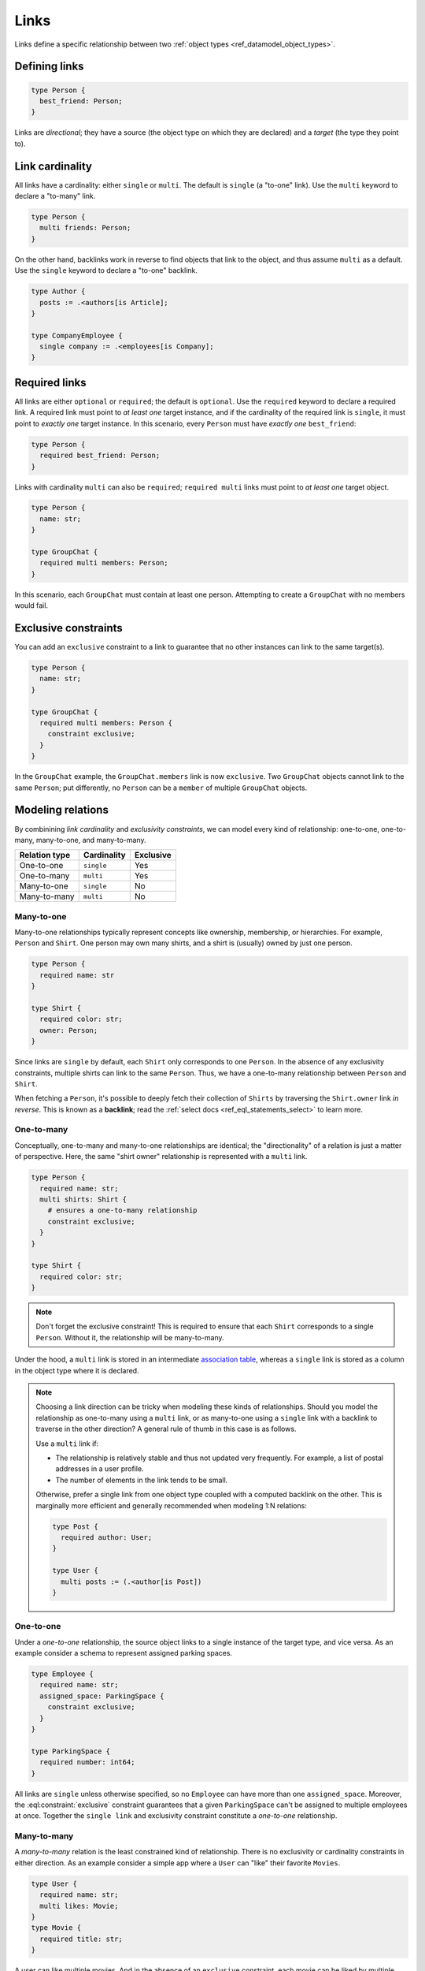 .. _ref_datamodel_links:

=====
Links
=====

.. index:: link, relation, source, target, backlinks, foreign key

Links define a specific relationship between two :ref:`object
types <ref_datamodel_object_types>`.

Defining links
--------------

.. code-block:: sdl
    :version-lt: 3.0

    type Person {
      link best_friend -> Person;
    }

.. code-block:: sdl

    type Person {
      best_friend: Person;
    }

Links are *directional*; they have a source (the object type on which they are
declared) and a *target* (the type they point to).

Link cardinality
----------------

.. index:: single, multi

All links have a cardinality: either ``single`` or ``multi``. The default is
``single`` (a "to-one" link). Use the ``multi`` keyword to declare a "to-many"
link.

.. code-block:: sdl
    :version-lt: 3.0

    type Person {
      multi link friends -> Person;
    }

.. code-block:: sdl

    type Person {
      multi friends: Person;
    }

On the other hand, backlinks work in reverse to find objects that link to the
object, and thus assume ``multi`` as a default. Use the ``single`` keyword to
declare a "to-one" backlink.

.. code-block:: sdl
    :version-lt: 4.0

    type Author {
      link posts := .<authors[is Article];
    }

    type CompanyEmployee {
      single link company := .<employees[is Company];
    }

.. code-block:: sdl

    type Author {
      posts := .<authors[is Article];
    }

    type CompanyEmployee {
      single company := .<employees[is Company];
    }

Required links
--------------

.. index:: required, optional, not null

All links are either ``optional`` or ``required``; the default is ``optional``.
Use the ``required`` keyword to declare a required link. A required link must
point to *at least one* target instance, and if the cardinality of the required
link is ``single``, it must point to *exactly one* target instance. In this
scenario, every ``Person`` must have *exactly one* ``best_friend``:

.. code-block:: sdl
    :version-lt: 3.0

    type Person {
      required link best_friend -> Person;
    }

.. code-block:: sdl

    type Person {
      required best_friend: Person;
    }

Links with cardinality ``multi`` can also be ``required``;
``required multi`` links must point to *at least one* target object.

.. code-block:: sdl
    :version-lt: 3.0

    type Person {
      property name -> str;
    }

    type GroupChat {
      required multi link members -> Person;
    }

.. code-block:: sdl

    type Person {
      name: str;
    }

    type GroupChat {
      required multi members: Person;
    }

In this scenario, each ``GroupChat`` must contain at least one person.
Attempting to create a ``GroupChat`` with no members would fail.

Exclusive constraints
---------------------

.. index:: constraint exclusive

You can add an ``exclusive`` constraint to a link to guarantee that no other
instances can link to the same target(s).

.. code-block:: sdl
    :version-lt: 3.0

    type Person {
      property name -> str;
    }

    type GroupChat {
      required multi link members -> Person {
        constraint exclusive;
      }
    }

.. code-block:: sdl

    type Person {
      name: str;
    }

    type GroupChat {
      required multi members: Person {
        constraint exclusive;
      }
    }

In the ``GroupChat`` example, the ``GroupChat.members`` link is now
``exclusive``. Two ``GroupChat`` objects cannot link to the same ``Person``;
put differently, no ``Person`` can be a ``member`` of multiple ``GroupChat``
objects.

.. _ref_guide_modeling_relations:

Modeling relations
------------------

.. index:: cardinality, one-to-one, one-to-many, many-to-one, many-to-many,
           link table, association table

By combinining *link cardinality* and *exclusivity constraints*, we can model
every kind of relationship: one-to-one, one-to-many, many-to-one, and
many-to-many.

.. list-table::

  * - **Relation type**
    - **Cardinality**
    - **Exclusive**
  * - One-to-one
    - ``single``
    - Yes
  * - One-to-many
    - ``multi``
    - Yes
  * - Many-to-one
    - ``single``
    - No
  * - Many-to-many
    - ``multi``
    - No

.. _ref_guide_many_to_one:

Many-to-one
^^^^^^^^^^^

Many-to-one relationships typically represent concepts like ownership,
membership, or hierarchies. For example, ``Person`` and ``Shirt``. One person
may own many shirts, and a shirt is (usually) owned by just one person.

.. code-block:: sdl
    :version-lt: 3.0

    type Person {
      required property name -> str
    }

    type Shirt {
      required property color -> str;
      link owner -> Person;
    }

.. code-block:: sdl

    type Person {
      required name: str
    }

    type Shirt {
      required color: str;
      owner: Person;
    }

Since links are ``single`` by default, each ``Shirt`` only corresponds to
one ``Person``. In the absence of any exclusivity constraints, multiple shirts
can link to the same ``Person``. Thus, we have a one-to-many relationship
between ``Person`` and ``Shirt``.

When fetching a ``Person``, it's possible to deeply fetch their collection of
``Shirts`` by traversing the ``Shirt.owner`` link *in reverse*. This is known
as a **backlink**; read the :ref:`select docs <ref_eql_statements_select>` to
learn more.

.. _ref_guide_one_to_many:

One-to-many
^^^^^^^^^^^

Conceptually, one-to-many and many-to-one relationships are identical; the
"directionality" of a relation is just a matter of perspective. Here, the
same "shirt owner" relationship is represented with a ``multi`` link.

.. code-block:: sdl
    :version-lt: 3.0

    type Person {
      required property name -> str;
      multi link shirts -> Shirt {
        # ensures a one-to-many relationship
        constraint exclusive;
      }
    }

    type Shirt {
      required property color -> str;
    }

.. code-block:: sdl

    type Person {
      required name: str;
      multi shirts: Shirt {
        # ensures a one-to-many relationship
        constraint exclusive;
      }
    }

    type Shirt {
      required color: str;
    }

.. note::

    Don't forget the exclusive constraint! This is required to ensure that each
    ``Shirt`` corresponds to a single ``Person``. Without it, the relationship
    will be many-to-many.

Under the hood, a ``multi`` link is stored in an intermediate `association
table <https://en.wikipedia.org/wiki/Associative_entity>`_, whereas a
``single`` link is stored as a column in the object type where it is declared.

.. note::

  Choosing a link direction can be tricky when modeling these kinds of
  relationships. Should you model the relationship as one-to-many using a
  ``multi`` link, or as   many-to-one using a ``single`` link with a
  backlink to traverse in the other direction? A general rule of thumb
  in this case is as follows.

  Use a ``multi`` link if:

  - The relationship is relatively stable and thus not updated very
    frequently. For example, a list of postal addresses in a
    user profile.
  - The number of elements in the link tends to be small.

  Otherwise, prefer a single link from one object type coupled with a
  computed backlink on the other. This is marginally more efficient
  and generally recommended when modeling 1:N relations:

  .. code-block:: sdl
      :version-lt: 4.0

      type Post {
        required author: User;
      }

      type User {
        multi link posts := (.<author[is Post])
      }

  .. code-block:: sdl

      type Post {
        required author: User;
      }

      type User {
        multi posts := (.<author[is Post])
      }

.. _ref_guide_one_to_one:

One-to-one
^^^^^^^^^^

Under a *one-to-one* relationship, the source object links to a single instance
of the target type, and vice versa. As an example consider a schema to
represent assigned parking spaces.

.. code-block:: sdl
    :version-lt: 3.0

    type Employee {
      required property name -> str;
      link assigned_space -> ParkingSpace {
        constraint exclusive;
      }
    }

    type ParkingSpace {
      required property number -> int64;
    }

.. code-block:: sdl

    type Employee {
      required name: str;
      assigned_space: ParkingSpace {
        constraint exclusive;
      }
    }

    type ParkingSpace {
      required number: int64;
    }

All links are ``single`` unless otherwise specified, so no ``Employee`` can
have more than one ``assigned_space``. Moreover, the
:eql:constraint:`exclusive` constraint guarantees that a given ``ParkingSpace``
can't be assigned to multiple employees at once. Together the ``single
link`` and exclusivity constraint constitute a *one-to-one* relationship.

.. _ref_guide_many_to_many:

Many-to-many
^^^^^^^^^^^^

A *many-to-many* relation is the least constrained kind of relationship. There
is no exclusivity or cardinality constraints in either direction. As an example
consider a simple app where a ``User`` can "like" their favorite ``Movies``.

.. code-block:: sdl
    :version-lt: 3.0

    type User {
      required property name -> str;
      multi link likes -> Movie;
    }
    type Movie {
      required property title -> str;
    }

.. code-block:: sdl

    type User {
      required name: str;
      multi likes: Movie;
    }
    type Movie {
      required title: str;
    }

A user can like multiple movies. And in the absence of an ``exclusive``
constraint, each movie can be liked by multiple users. Thus this is a
*many-to-many* relationship.

.. note::

  Links are always distinct. That means it's not possible to link the same
  objects twice.

  .. code-block:: sdl
    :version-lt: 3.0

    type User {
      required property name -> str;
      multi link watch_history -> Movie {
        seen_at: datetime;
      };
    }
    type Movie {
      required property title -> str;
    }

  .. code-block:: sdl

    type User {
      required name: str;
      multi watch_history: Movie {
        seen_at: datetime;
      };
    }
    type Movie {
      required title: str;
    }

  With this model it's not possible to watch the same movie twice. Instead, you
  might change your ``seen_at`` link property to an array to store multiple
  watch times.

  .. code-block:: sdl
    :version-lt: 3.0

    type User {
      required property name -> str;
      multi link watch_history -> Movie {
        seen_at: array<datetime>;
      };
    }
    type Movie {
      required property title -> str;
    }

  .. code-block:: sdl

    type User {
      required name: str;
      multi watch_history: Movie {
        seen_at: array<datetime>;
      };
    }
    type Movie {
      required title: str;
    }

  Alternatively, the watch history could be modeled more traditionally as its
  own type.

  .. code-block:: sdl
    :version-lt: 3.0

    type User {
      required property name -> str;
      multi link watch_history := .<user[is WatchHistory];
    }
    type Movie {
      required property title: str;
    }
    type WatchHistory {
      required link user -> User;
      required link movie -> Movie;
      property seen_at -> datetime;
    }

  .. code-block:: sdl
    :version-lt: 4.0

    type User {
      required name: str;
      multi link watch_history := .<user[is WatchHistory];
    }
    type Movie {
      required title: str;
    }
    type WatchHistory {
      required user: User;
      required movie: Movie;
      seen_at: datetime;
    }

  .. code-block:: sdl

    type User {
      required name: str;
      multi watch_history := .<user[is WatchHistory];
    }
    type Movie {
      required title: str;
    }
    type WatchHistory {
      required user: User;
      required movie: Movie;
      seen_at: datetime;
    }

  Be sure to use single links in the join table instead of a multi link
  otherwise there will be four tables in the database.

Filtering, ordering, and limiting links
---------------------------------------

The clauses ``filter``, ``order by`` and ``limit`` can be used on links
as well.

If no properties of a link are selected, you can put the relevant clauses
into the shape itself. Assuming the same schema in the previous paragraph:

.. code-block:: edgeql

    select User {
      likes order by .title desc limit 10
    };

If properties are selected on that link, then place the clauses after
the link's shape:

.. code-block:: edgeql

    select User {
      likes: {
        id,
        title
      } order by .title desc limit 10
    };


Default values
--------------

.. index:: default

Like properties, links can declare a default value in the form of an EdgeQL
expression, which will be executed upon insertion. In the example below, new
people are automatically assigned three random friends.

.. code-block:: sdl
    :version-lt: 3.0

    type Person {
      required property name -> str;
      multi link friends -> Person {
        default := (select Person order by random() limit 3);
      }
    }

.. code-block:: sdl

    type Person {
      required name: str;
      multi friends: Person {
        default := (select Person order by random() limit 3);
      }
    }

.. _ref_datamodel_link_properties:

Link properties
---------------

.. index:: linkprops, metadata, link table

Like object types, links in Gel can contain **properties**. Link properties
can be used to store metadata about links, such as *when* they were created or
the *nature/strength* of the relationship.

.. code-block:: sdl
    :version-lt: 3.0

    type Person {
      property name -> str;
      multi link family_members -> Person {
        property relationship -> str;
      }
    }

.. code-block:: sdl

    type Person {
      name: str;
      multi family_members: Person {
        relationship: str;
      }
    }

.. note::

    The divide between "link" and "property" is important when it comes to
    understanding what link properties can do. They are link **properties**,
    not link **links**. This means link properties can contain only primitive
    data — data of any of the :ref:`scalar types <ref_datamodel_scalars>` like
    ``str``, ``int32``, or ``bool``, :ref:`enums <ref_datamodel_enums>`,
    :ref:`arrays <ref_datamodel_arrays>`, and :ref:`tuples
    <ref_datamodel_tuples>`. They cannot contain links to other objects.

    That means this would not work:

    .. code-block::
        :version-lt: 3.0

        type Person {
          property name -> str;
          multi link friends -> Person {
            link introduced_by -> Person;
          }
        }

    .. code-block::

        type Person {
          name: str;
          multi friends: Person {
            introduced_by: Person;
          }
        }

.. note::

    Link properties cannot be made required. They are always optional.

Above, we model a family tree with a single ``Person`` type. The ``Person.
family_members`` link is a many-to-many relation; each ``family_members`` link
can contain a string ``relationship`` describing the relationship of the two
individuals.

Due to how they're persisted under the hood, link properties must always be
``single`` and ``optional``.

In practice, link properties are most useful with many-to-many relationships.
In that situation there's a significant difference between the *relationship*
described by the link and the *target object*. Thus it makes sense to separate
properties of the relationships and properties of the target objects. On the
other hand, for one-to-one, one-to-many, and many-to-one relationships there's
an exact correspondence between the link and one of the objects being linked.
In these situations any property of the relationship can be equally expressed
as the property of the source object (for one-to-many and one-to-one cases) or
as the property of the target object (for many-to-one and one-to-one cases).
It is generally advisable to use object properties instead of link properties
in these cases due to better ergonomics of selecting, updating, and even
casting into :eql:type:`json` when keeping all data in the same place rather
than spreading it across link and object properties.


Inserting and updating link properties
^^^^^^^^^^^^^^^^^^^^^^^^^^^^^^^^^^^^^^

To add a link with a link property, add the link property to a shape on the
linked object being added. Be sure to prepend the link property's name with
``@``.

.. code-block:: edgeql

    insert Person {
      name := "Bob",
      family_members := (
        select detached Person {
          @relationship := "sister"
        }
        filter .name = "Alice"
      )
    };

The shape could alternatively be included on an insert if the object being
linked (the ``Person`` named "Alice" in this example) is being inserted as part
of the query. If the outer person ("Bob" in the example) already exists and
only the links need to be added, this can be done in an ``update`` query
instead of an ``insert`` as shown in the example above.

Updating a link's property is similar to adding a new one except that you no
longer need to select from the object type being linked: you can instead select
the existing link on the object being updated because the link has already been
established. Here, we've discovered that Alice is actually Bob's *step*-sister,
so we want to change the link property on the already-established link between
the two:

.. code-block:: edgeql

    update Person
    filter .name = "Bob"
    set {
      family_members := (
        select .family_members {
          @relationship := "step-sister"
        }
        filter .name = "Alice"
      )
    };

Using ``select .family_members`` here with the shape including the link
property allows us to modify the link property of the existing link.

.. warning::

    A link property cannot be referenced in a set union *except* in the case of
    a :ref:`for loop <ref_eql_for>`. That means this will *not* work:

    .. code-block:: edgeql

        # 🚫 Does not work
        insert Movie {
          title := 'The Incredible Hulk',
          characters := {(
              select Person {
                @character_name := 'The Hulk'
              } filter .name = 'Mark Ruffalo'
            ),
            (
              select Person {
                @character_name := 'Abomination'
              } filter .name = 'Tim Roth'
            )}
        };

    That query will produce an error: ``QueryError: invalid reference to link
    property in top level shape``

    You can use this workaround instead:

    .. code-block:: edgeql

        # ✅ Works!
        insert Movie {
          title := 'The Incredible Hulk',
          characters := assert_distinct((
            with actors := {
              ('The Hulk', 'Mark Ruffalo'),
              ('Abomination', 'Tim Roth')
            },
            for actor in actors union (
              select Person {
                @character_name := actor.0
              } filter .name = actor.1
            )
          ))
        };

    Note that we are also required to wrap the ``actors`` query with
    :eql:func:`assert_distinct` here to assure the compiler that the result set
    is distinct.


Querying link properties
^^^^^^^^^^^^^^^^^^^^^^^^

To query a link property, add the link property's name prepended with ``@`` to
a shape on the link.

.. code-block:: edgeql-repl

    db> select Person {
    ...   name,
    ...   family_members: {
    ...     name,
    ...     @relationship
    ...   }
    ... };
    {
      default::Person {name: 'Alice', family_members: {}},
      default::Person {
        name: 'Bob',
        family_members: {
          default::Person {name: 'Alice', @relationship: 'step-sister'}
        }
      },
    }

.. note::

    In the query results above, Alice appears to have no family members even
    though we know that, if she is Bob's step-sister, he must be her
    step-brother. We would need to update Alice manually before this is
    reflected in the database. Since link properties cannot be required, not
    setting one is always allowed and results in the value being the empty set
    (``{}``).

.. note::

    For a full guide on modeling, inserting, updating, and querying link
    properties, see the :ref:`Using Link Properties <ref_guide_linkprops>`
    guide.

.. _ref_datamodel_link_deletion:

Deletion policies
-----------------

.. index:: on target delete, on source delete, restrict, delete source, allow,
           deferred restrict, delete target, if orphan

Links can declare their own **deletion policy**. There are two kinds of events
that might trigger these policies: *target deletion* and *source deletion*.

Target deletion
^^^^^^^^^^^^^^^

Target deletion policies determine what action should be taken when the
*target* of a given link is deleted. They are declared with the ``on target
delete`` clause.

.. code-block:: sdl
    :version-lt: 3.0

    type MessageThread {
      property title -> str;
    }

    type Message {
      property content -> str;
      link chat -> MessageThread {
        on target delete delete source;
      }
    }

.. code-block:: sdl

    type MessageThread {
      title: str;
    }

    type Message {
      content: str;
      chat: MessageThread {
        on target delete delete source;
      }
    }

The ``Message.chat`` link in the example uses the ``delete source`` policy.
There are 4 available target deletion policies.

- ``restrict`` (default) - Any attempt to delete the target object immediately
  raises an exception.
- ``delete source`` - when the target of a link is deleted, the source
  is also deleted. This is useful for implementing cascading deletes.

  .. note::

    There is `a limit
    <https://github.com/geldata/gel/issues/3063>`_ to the depth of a deletion
    cascade due to an upstream stack size limitation.

- ``allow`` - the target object is deleted and is removed from the
  set of the link targets.
- ``deferred restrict`` - any attempt to delete the target object
  raises an exception at the end of the transaction, unless by
  that time this object is no longer in the set of link targets.

.. _ref_datamodel_links_source_deletion:

Source deletion
^^^^^^^^^^^^^^^

.. versionadded:: 2.0

Source deletion policies determine what action should be taken when the
*source* of a given link is deleted. They are declared with the ``on source
delete`` clause.

There are 3 available source deletion policies:

- ``allow`` - the source object is deleted and is removed from the set of the
  link's source objects.
- ``delete target`` - when the source of a link is deleted, the target
  is unconditionally deleted.
- ``delete target if orphan`` - the source object is deleted and the target
  object is unconditionally deleted unless the target object is linked to by
  another source object via the same link.

.. code-block:: sdl
    :version-lt: 3.0

    type MessageThread {
      property title -> str;
      multi link messages -> Message {
        on source delete delete target;
      }
    }

    type Message {
      property content -> str;
    }

.. code-block:: sdl

    type MessageThread {
      title: str;
      multi messages: Message {
        on source delete delete target;
      }
    }

    type Message {
      content: str;
    }

Under this policy, deleting a ``MessageThread`` will *unconditionally* delete
its ``messages`` as well.

To avoid deleting a ``Message`` that is linked to by other ``MessageThread``
objects via their ``message`` link, append ``if orphan`` to that link's
deletion policy.

.. code-block:: sdl-diff
    :version-lt: 3.0

      type MessageThread {
        property title -> str;
        multi link messages -> Message {
    -     on source delete delete target;
    +     on source delete delete target if orphan;
        }
      }

.. code-block:: sdl-diff

      type MessageThread {
        title: str;
        multi messages: Message {
    -     on source delete delete target;
    +     on source delete delete target if orphan;
        }
      }

.. note::

    The ``if orphan`` qualifier does not apply globally across all links in the
    database or across any other links even if they're from the same type.
    Deletion policies using ``if orphan`` will result in the target being
    deleted unless

    1. it is linked by another object via **the same link the policy is on**,
       or
    2. its deletion is restricted by another link's ``on target delete`` policy
       (which defaults to ``restrict`` unless otherwise specified)

    For example, a ``Message`` might be linked from both a ``MessageThread``
    and a ``Channel``, which is defined like this:

    .. code-block:: sdl

        type Channel {
          title: str;
          multi messages: Message {
            on target delete allow;
          }
        }

    If the ``MessageThread`` linking to the ``Message`` is deleted, the source
    deletion policy would still result in the ``Message`` being deleted as long
    as no other ``MessageThread`` objects link to it on their ``messages`` link
    and the deletion isn't otherwise restricted (e.g., the default policy of
    ``on target delete restrict`` has been overridden, as in the schema above).
    The object is deleted despite not being orphaned with respect to *all*
    links because it *is* orphaned with respect to the ``MessageThread`` type's
    ``messages`` field, which is the link governed by the deletion policy.

    If the ``Channel`` type's ``messages`` link had the default policy, the
    outcome would change.

    .. code-block:: sdl-diff

        type Channel {
          title: str;
          multi messages: Message {
      -     on target delete allow;
          }
        }

    With this schema change, the ``Message`` object would *not* be deleted, but
    not because the message isn't globally orphaned. Deletion would be
    prevented because of the default target deletion policy of ``restrict``
    which would now be in force on the linking ``Channel`` object's
    ``messages`` link.

    The limited scope of ``if orphan`` holds true even when the two links to an
    object are from the same type. If ``MessageThread`` had two different links
    both linking to messages — maybe the existing ``messages`` link and another
    called ``related`` used to link other related ``Message`` objects that are
    not in the thread — ``if orphan`` on a deletion policy on ``message`` could
    result in linked messages being deleted even if they were also linked from
    another ``MessageThread`` object's ``related`` link because they were
    orphaned with respect to the ``messages`` link.


.. _ref_datamodel_link_polymorphic:

Polymorphic links
-----------------

.. index:: abstract, subtypes

Links can have ``abstract`` targets, in which case the link is considered
**polymorphic**. Consider the following schema:

.. code-block:: sdl
    :version-lt: 3.0

    abstract type Person {
      property name -> str;
    }

    type Hero extending Person {
      # additional fields
    }

    type Villain extending Person {
      # additional fields
    }

.. code-block:: sdl

    abstract type Person {
      name: str;
    }

    type Hero extending Person {
      # additional fields
    }

    type Villain extending Person {
      # additional fields
    }

The ``abstract`` type ``Person`` has two concrete subtypes: ``Hero`` and
``Villain``. Despite being abstract, ``Person`` can be used as a link target in
concrete object types.

.. code-block:: sdl
    :version-lt: 3.0

    type Movie {
      property title -> str;
      multi link characters -> Person;
    }

.. code-block:: sdl

    type Movie {
      title: str;
      multi characters: Person;
    }

In practice, the ``Movie.characters`` link can point to a ``Hero``,
``Villain``, or any other non-abstract subtype of ``Person``. For details on
how to write queries on such a link, refer to the :ref:`Polymorphic Queries
docs <ref_eql_select_polymorphic>`


Abstract links
--------------

.. index:: abstract

It's possible to define ``abstract`` links that aren't tied to a particular
*source* or *target*. If you're declaring several links with the same set
of properties, annotations, constraints, or indexes, abstract links can be used
to eliminate repetitive SDL.

.. code-block:: sdl
    :version-lt: 3.0

    abstract link link_with_strength {
      property strength -> float64;
      index on (__subject__@strength);
    }

    type Person {
      multi link friends extending link_with_strength -> Person;
    }

.. code-block:: sdl

    abstract link link_with_strength {
      strength: float64;
      index on (__subject__@strength);
    }

    type Person {
      multi friends: Person {
        extending link_with_strength;
      };
    }


.. list-table::
  :class: seealso

  * - **See also**
  * - :ref:`SDL > Links <ref_eql_sdl_links>`
  * - :ref:`DDL > Links <ref_eql_ddl_links>`
  * - :ref:`Introspection > Object types
      <ref_datamodel_introspection_object_types>`
